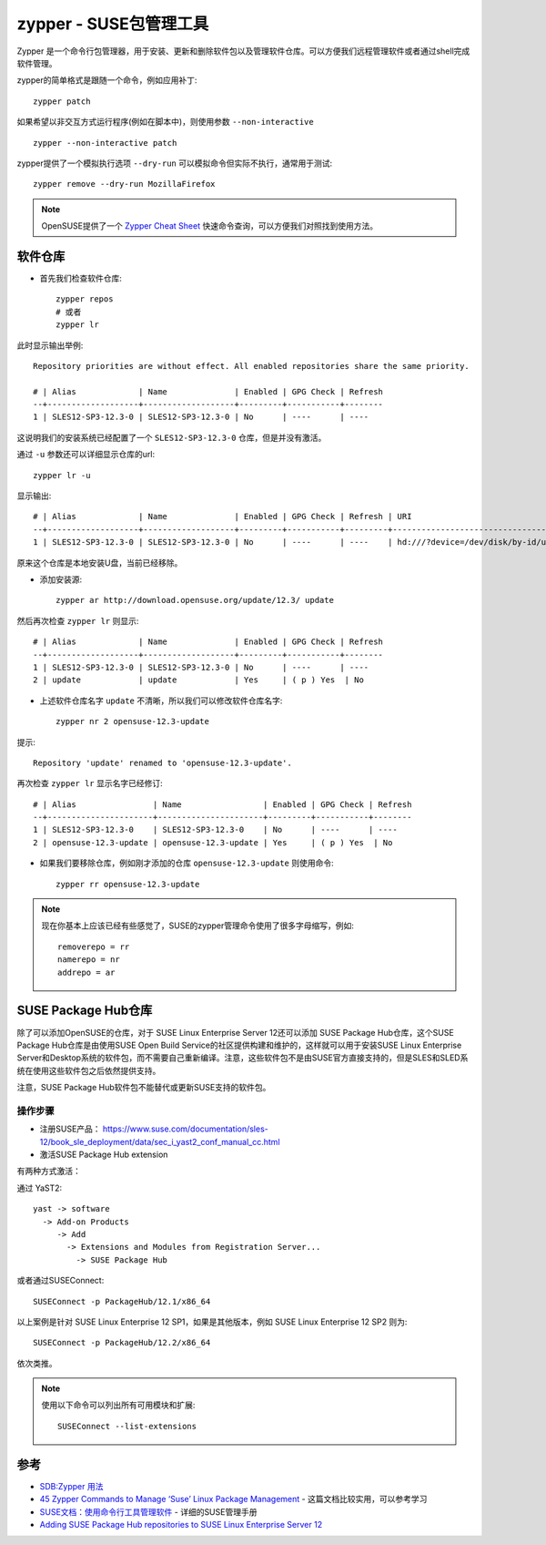 .. _zypper:

=========================
zypper - SUSE包管理工具
=========================

Zypper 是一个命令行包管理器，用于安装、更新和删除软件包以及管理软件仓库。可以方便我们远程管理软件或者通过shell完成软件管理。

zypper的简单格式是跟随一个命令，例如应用补丁::

   zypper patch

如果希望以非交互方式运行程序(例如在脚本中)，则使用参数 ``--non-interactive`` ::

   zypper --non-interactive patch

zypper提供了一个模拟执行选项 ``--dry-run`` 可以模拟命令但实际不执行，通常用于测试::

   zypper remove --dry-run MozillaFirefox

.. note::

   OpenSUSE提供了一个 `Zypper Cheat Sheet <https://en.opensuse.org/images/1/17/Zypper-cheat-sheet-1.pdf>`_ 快速命令查询，可以方便我们对照找到使用方法。

软件仓库
===========

- 首先我们检查软件仓库::

   zypper repos
   # 或者
   zypper lr

此时显示输出举例::

   Repository priorities are without effect. All enabled repositories share the same priority.
   
   # | Alias             | Name              | Enabled | GPG Check | Refresh
   --+-------------------+-------------------+---------+-----------+--------
   1 | SLES12-SP3-12.3-0 | SLES12-SP3-12.3-0 | No      | ----      | ----

这说明我们的安装系统已经配置了一个 ``SLES12-SP3-12.3-0`` 仓库，但是并没有激活。

通过 ``-u`` 参数还可以详细显示仓库的url::

   zypper lr -u

显示输出::

   # | Alias             | Name              | Enabled | GPG Check | Refresh | URI                                                                                           
   --+-------------------+-------------------+---------+-----------+---------+-----------------------------------------------------------------------------------------------
   1 | SLES12-SP3-12.3-0 | SLES12-SP3-12.3-0 | No      | ----      | ----    | hd:///?device=/dev/disk/by-id/usb-Kingston_DataTraveler_3.0_0C9D9210E304F440990A0478-0:0-part2

原来这个仓库是本地安装U盘，当前已经移除。

- 添加安装源::

   zypper ar http://download.opensuse.org/update/12.3/ update


然后再次检查 ``zypper lr`` 则显示::

   # | Alias             | Name              | Enabled | GPG Check | Refresh
   --+-------------------+-------------------+---------+-----------+--------
   1 | SLES12-SP3-12.3-0 | SLES12-SP3-12.3-0 | No      | ----      | ----   
   2 | update            | update            | Yes     | ( p ) Yes  | No

- 上述软件仓库名字 ``update`` 不清晰，所以我们可以修改软件仓库名字::

   zypper nr 2 opensuse-12.3-update

提示::

   Repository 'update' renamed to 'opensuse-12.3-update'.

再次检查 ``zypper lr`` 显示名字已经修订::

   # | Alias                | Name                 | Enabled | GPG Check | Refresh
   --+----------------------+----------------------+---------+-----------+--------
   1 | SLES12-SP3-12.3-0    | SLES12-SP3-12.3-0    | No      | ----      | ----   
   2 | opensuse-12.3-update | opensuse-12.3-update | Yes     | ( p ) Yes  | No

- 如果我们要移除仓库，例如刚才添加的仓库 ``opensuse-12.3-update`` 则使用命令::

   zypper rr opensuse-12.3-update

.. note::

   现在你基本上应该已经有些感觉了，SUSE的zypper管理命令使用了很多字母缩写，例如::

      removerepo = rr
      namerepo = nr
      addrepo = ar

SUSE Package Hub仓库
======================

除了可以添加OpenSUSE的仓库，对于 SUSE Linux Enterprise Server 12还可以添加 SUSE Package Hub仓库，这个SUSE Package Hub仓库是由使用SUSE Open Build Service的社区提供构建和维护的，这样就可以用于安装SUSE Linux Enterprise Server和Desktop系统的软件包，而不需要自己重新编译。注意，这些软件包不是由SUSE官方直接支持的，但是SLES和SLED系统在使用这些软件包之后依然提供支持。

注意，SUSE Package Hub软件包不能替代或更新SUSE支持的软件包。

操作步骤
-----------

- 注册SUSE产品： https://www.suse.com/documentation/sles-12/book_sle_deployment/data/sec_i_yast2_conf_manual_cc.html

- 激活SUSE Package Hub extension

有两种方式激活：

通过 YaST2::

   yast -> software
     -> Add-on Products
        -> Add
          -> Extensions and Modules from Registration Server...
            -> SUSE Package Hub   

或者通过SUSEConnect::

   SUSEConnect -p PackageHub/12.1/x86_64

以上案例是针对 SUSE Linux Enterprise 12 SP1，如果是其他版本，例如 SUSE Linux Enterprise 12 SP2 则为::

   SUSEConnect -p PackageHub/12.2/x86_64

依次类推。

.. note::

   使用以下命令可以列出所有可用模块和扩展::

      SUSEConnect --list-extensions

参考
=====

- `SDB:Zypper 用法 <https://zh.opensuse.org/SDB:Zypper_用法>`_
- `45 Zypper Commands to Manage ‘Suse’ Linux Package Management <https://www.tecmint.com/zypper-commands-to-manage-suse-linux-package-management/>`_ - 这篇文档比较实用，可以参考学习
- `SUSE文档：使用命令行工具管理软件 <https://documentation.suse.com/zh-cn/sles/12-SP3/html/SLES-all/cha-sw-cl.html#sec-zypper>`_ - 详细的SUSE管理手册
- `Adding SUSE Package Hub repositories to SUSE Linux Enterprise Server 12 <https://www.suse.com/support/kb/doc/?id=000018789>`_
